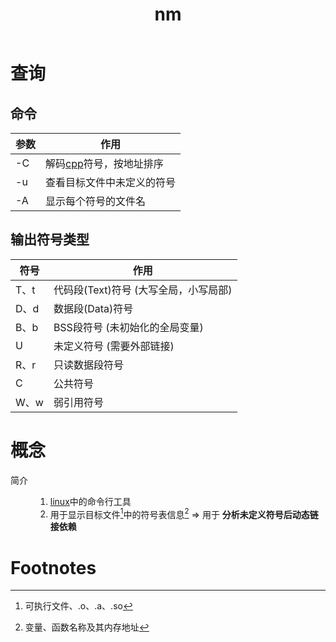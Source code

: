:PROPERTIES:
:ID:       fc9013be-b422-4717-83f3-4b414ec0b7d8
:END:
#+title: nm

* 查询
** 命令
| 参数 | 作用                       |
|------+----------------------------|
| -C   | 解码[[id:8ab4df56-e11f-42b8-87f8-4daa2fd045db][cpp]]符号，按地址排序    |
| -u   | 查看目标文件中未定义的符号 |
| -A   | 显示每个符号的文件名       |
** 输出符号类型
| 符号 | 作用                                  |
|------+---------------------------------------|
| T、t | 代码段(Text)符号 (大写全局，小写局部) |
| D、d | 数据段(Data)符号                      |
| B、b | BSS段符号 (未初始化的全局变量)        |
| U    | 未定义符号 (需要外部链接)             |
| R、r | 只读数据段符号                        |
| C    | 公共符号                              |
| W、w | 弱引用符号                            |



* 概念
- 简介 ::
  1. [[id:ec7aef91-2628-4ba9-b300-16652314877f][linux]]中的命令行工具
  2. 用于显示目标文件[fn:1]中的符号表信息[fn:2] => 用于 *分析未定义符号后动态链接依赖*



* Footnotes
[fn:2] 变量、函数名称及其内存地址
[fn:1] 可执行文件、.o、.a、.so

